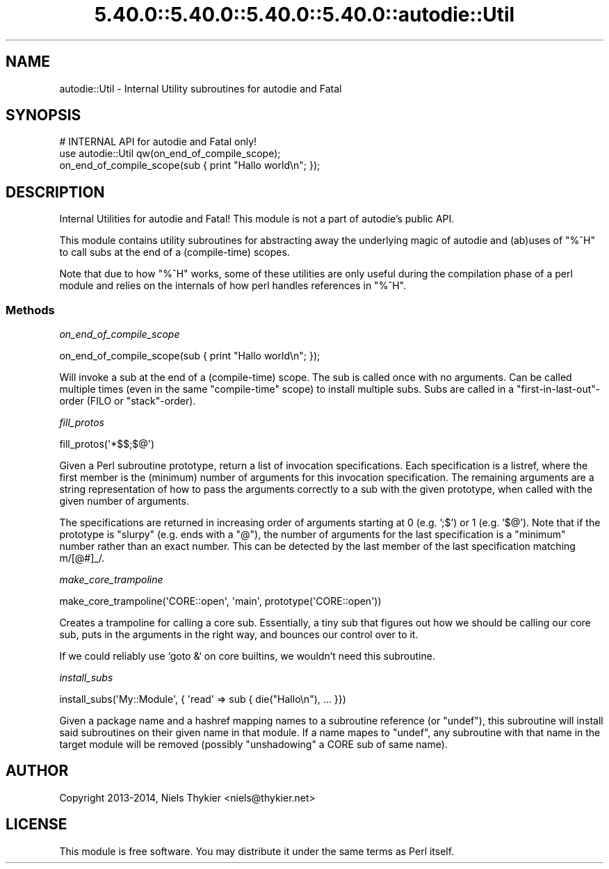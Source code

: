 .\" Automatically generated by Pod::Man 5.0102 (Pod::Simple 3.45)
.\"
.\" Standard preamble:
.\" ========================================================================
.de Sp \" Vertical space (when we can't use .PP)
.if t .sp .5v
.if n .sp
..
.de Vb \" Begin verbatim text
.ft CW
.nf
.ne \\$1
..
.de Ve \" End verbatim text
.ft R
.fi
..
.\" \*(C` and \*(C' are quotes in nroff, nothing in troff, for use with C<>.
.ie n \{\
.    ds C` ""
.    ds C' ""
'br\}
.el\{\
.    ds C`
.    ds C'
'br\}
.\"
.\" Escape single quotes in literal strings from groff's Unicode transform.
.ie \n(.g .ds Aq \(aq
.el       .ds Aq '
.\"
.\" If the F register is >0, we'll generate index entries on stderr for
.\" titles (.TH), headers (.SH), subsections (.SS), items (.Ip), and index
.\" entries marked with X<> in POD.  Of course, you'll have to process the
.\" output yourself in some meaningful fashion.
.\"
.\" Avoid warning from groff about undefined register 'F'.
.de IX
..
.nr rF 0
.if \n(.g .if rF .nr rF 1
.if (\n(rF:(\n(.g==0)) \{\
.    if \nF \{\
.        de IX
.        tm Index:\\$1\t\\n%\t"\\$2"
..
.        if !\nF==2 \{\
.            nr % 0
.            nr F 2
.        \}
.    \}
.\}
.rr rF
.\" ========================================================================
.\"
.IX Title "5.40.0::5.40.0::5.40.0::5.40.0::autodie::Util 3"
.TH 5.40.0::5.40.0::5.40.0::5.40.0::autodie::Util 3 2024-12-14 "perl v5.40.0" "Perl Programmers Reference Guide"
.\" For nroff, turn off justification.  Always turn off hyphenation; it makes
.\" way too many mistakes in technical documents.
.if n .ad l
.nh
.SH NAME
autodie::Util \- Internal Utility subroutines for autodie and Fatal
.SH SYNOPSIS
.IX Header "SYNOPSIS"
.Vb 1
\&    # INTERNAL API for autodie and Fatal only!
\&
\&    use autodie::Util qw(on_end_of_compile_scope);
\&    on_end_of_compile_scope(sub { print "Hallo world\en"; });
.Ve
.SH DESCRIPTION
.IX Header "DESCRIPTION"
Internal Utilities for autodie and Fatal!  This module is not a part of
autodie's public API.
.PP
This module contains utility subroutines for abstracting away the
underlying magic of autodie and (ab)uses of \f(CW\*(C`%^H\*(C'\fR to call subs at the
end of a (compile-time) scopes.
.PP
Note that due to how \f(CW\*(C`%^H\*(C'\fR works, some of these utilities are only
useful during the compilation phase of a perl module and relies on the
internals of how perl handles references in \f(CW\*(C`%^H\*(C'\fR.
.SS Methods
.IX Subsection "Methods"
\fIon_end_of_compile_scope\fR
.IX Subsection "on_end_of_compile_scope"
.PP
.Vb 1
\&  on_end_of_compile_scope(sub { print "Hallo world\en"; });
.Ve
.PP
Will invoke a sub at the end of a (compile-time) scope.  The sub is
called once with no arguments.  Can be called multiple times (even in
the same "compile-time" scope) to install multiple subs.  Subs are
called in a "first\-in\-last\-out"\-order (FILO or "stack"\-order).
.PP
\fIfill_protos\fR
.IX Subsection "fill_protos"
.PP
.Vb 1
\&  fill_protos(\*(Aq*$$;$@\*(Aq)
.Ve
.PP
Given a Perl subroutine prototype, return a list of invocation
specifications.  Each specification is a listref, where the first
member is the (minimum) number of arguments for this invocation
specification.  The remaining arguments are a string representation of
how to pass the arguments correctly to a sub with the given prototype,
when called with the given number of arguments.
.PP
The specifications are returned in increasing order of arguments
starting at 0 (e.g.  ';$') or 1 (e.g.  '$@').  Note that if the
prototype is "slurpy" (e.g. ends with a "@"), the number of arguments
for the last specification is a "minimum" number rather than an exact
number.  This can be detected by the last member of the last
specification matching m/[@#]_/.
.PP
\fImake_core_trampoline\fR
.IX Subsection "make_core_trampoline"
.PP
.Vb 1
\&  make_core_trampoline(\*(AqCORE::open\*(Aq, \*(Aqmain\*(Aq, prototype(\*(AqCORE::open\*(Aq))
.Ve
.PP
Creates a trampoline for calling a core sub.  Essentially, a tiny sub
that figures out how we should be calling our core sub, puts in the
arguments in the right way, and bounces our control over to it.
.PP
If we could reliably use `goto &` on core builtins, we wouldn't need
this subroutine.
.PP
\fIinstall_subs\fR
.IX Subsection "install_subs"
.PP
.Vb 1
\&  install_subs(\*(AqMy::Module\*(Aq, { \*(Aqread\*(Aq => sub { die("Hallo\en"), ... }})
.Ve
.PP
Given a package name and a hashref mapping names to a subroutine
reference (or \f(CW\*(C`undef\*(C'\fR), this subroutine will install said subroutines
on their given name in that module.  If a name mapes to \f(CW\*(C`undef\*(C'\fR, any
subroutine with that name in the target module will be removed
(possibly "unshadowing" a CORE sub of same name).
.SH AUTHOR
.IX Header "AUTHOR"
Copyright 2013\-2014, Niels Thykier <niels@thykier.net>
.SH LICENSE
.IX Header "LICENSE"
This module is free software.  You may distribute it under the
same terms as Perl itself.
